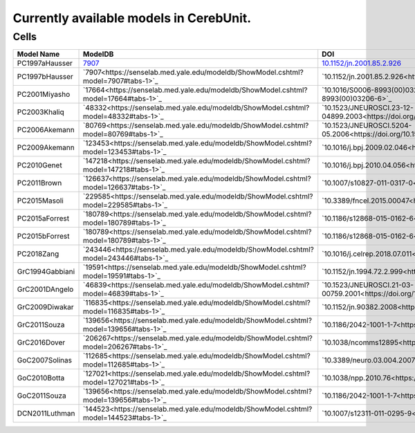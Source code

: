 Currently available models in CerebUnit.
========================================

Cells
-----

+------------------+----------------------------------------------------------------------------------------------+----------------------------------------------------------------------------------------------+-------------+
| Model Name       | ModelDB                                                                                      | DOI                                                                                          | Compartment |
+==================+==============================================================================================+==============================================================================================+=============+
| PC1997aHausser   | `7907 <https://senselab.med.yale.edu/modeldb/ShowModel.cshtml?model=7907#tabs-1>`_           | `10.1152/jn.2001.85.2.926 <https://doi.org/10.1152/jn.2001.85.2.926>`_                       | Multiple    |
+------------------+----------------------------------------------------------------------------------------------+----------------------------------------------------------------------------------------------+-------------+
| PC1997bHausser   | `7907<https://senselab.med.yale.edu/modeldb/ShowModel.cshtml?model=7907#tabs-1>`_            | `10.1152/jn.2001.85.2.926<https://doi.org/10.1152/jn.2001.85.2.926>`_                        | Multiple    |
+------------------+----------------------------------------------------------------------------------------------+----------------------------------------------------------------------------------------------+-------------+
| PC2001Miyasho    | `17664<https://senselab.med.yale.edu/modeldb/ShowModel.cshtml?model=17664#tabs-1>`_          | `10.1016/S0006-8993(00)03206-6<https://doi.org/10.1016/S0006-8993(00)03206-6>`_              | Multiple    |
+------------------+----------------------------------------------------------------------------------------------+----------------------------------------------------------------------------------------------+-------------+
| PC2003Khaliq     | `48332<https://senselab.med.yale.edu/modeldb/ShowModel.cshtml?model=48332#tabs-1>`_          | `10.1523/JNEUROSCI.23-12-04899.2003<https://doi.org/10.1523/JNEUROSCI.23-12-04899.2003>`_    | Single      |
+------------------+----------------------------------------------------------------------------------------------+----------------------------------------------------------------------------------------------+-------------+
| PC2006Akemann    | `80769<https://senselab.med.yale.edu/modeldb/ShowModel.cshtml?model=80769#tabs-1>`_          | `10.1523/JNEUROSCI.5204-05.2006<https://doi.org/10.1523/JNEUROSCI.5204-05.2006>`_            | Single      |
+------------------+----------------------------------------------------------------------------------------------+----------------------------------------------------------------------------------------------+-------------+
| PC2009Akemann    | `123453<https://senselab.med.yale.edu/modeldb/ShowModel.cshtml?model=123453#tabs-1>`_        | `10.1016/j.bpj.2009.02.046<https://doi.org/10.1016/j.bpj.2009.02.046>`_                      | Single      |
+------------------+----------------------------------------------------------------------------------------------+----------------------------------------------------------------------------------------------+-------------+
| PC2010Genet      | `147218<https://senselab.med.yale.edu/modeldb/ShowModel.cshtml?model=147218#tabs-1>`_        | `10.1016/j.bpj.2010.04.056<https://doi.org/10.1016/j.bpj.2010.04.056>`_                      | Multiple    |
+------------------+----------------------------------------------------------------------------------------------+----------------------------------------------------------------------------------------------+-------------+
| PC2011Brown      | `126637<https://senselab.med.yale.edu/modeldb/ShowModel.cshtml?model=126637#tabs-1>`_        | `10.1007/s10827-011-0317-0<https://doi.org/10.1007/s10827-011-0317-0>`_                      | Multiple    |
+------------------+----------------------------------------------------------------------------------------------+----------------------------------------------------------------------------------------------+-------------+
| PC2015Masoli     | `229585<https://senselab.med.yale.edu/modeldb/ShowModel.cshtml?model=229585#tabs-1>`_        | `10.3389/fncel.2015.00047<https://doi.org/10.3389/fncel.2015.00047>`_                        | Multiple    |
+------------------+----------------------------------------------------------------------------------------------+----------------------------------------------------------------------------------------------+-------------+
| PC2015aForrest   | `180789<https://senselab.med.yale.edu/modeldb/ShowModel.cshtml?model=180789#tabs-1>`_        | `10.1186/s12868-015-0162-6<https://doi.org/10.1186/s12868-015-0162-6>`_                      | Multiple    |
+------------------+----------------------------------------------------------------------------------------------+----------------------------------------------------------------------------------------------+-------------+
| PC2015bForrest   | `180789<https://senselab.med.yale.edu/modeldb/ShowModel.cshtml?model=180789#tabs-1>`_        | `10.1186/s12868-015-0162-6<https://doi.org/10.1186/s12868-015-0162-6>`_                      | Multiple    |
+------------------+----------------------------------------------------------------------------------------------+----------------------------------------------------------------------------------------------+-------------+
| PC2018Zang       | `243446<https://senselab.med.yale.edu/modeldb/ShowModel.cshtml?model=243446#tabs-1>`_        | `10.1016/j.celrep.2018.07.011<https://doi.org/10.1016/j.celrep.2018.07.011>`_                | Multiple    |
+------------------+----------------------------------------------------------------------------------------------+----------------------------------------------------------------------------------------------+-------------+
| GrC1994Gabbiani  | `19591<https://senselab.med.yale.edu/modeldb/ShowModel.cshtml?model=19591#tabs-1>`_          | `10.1152/jn.1994.72.2.999<https://doi.org/10.1152/jn.1994.72.2.999>`_                        | Single      |
+------------------+----------------------------------------------------------------------------------------------+----------------------------------------------------------------------------------------------+-------------+
| GrC2001DAngelo   | `46839<https://senselab.med.yale.edu/modeldb/ShowModel.cshtml?model=46839#tabs-1>`_          | `10.1523/JNEUROSCI.21-03-00759.2001<https://doi.org/10.1523/JNEUROSCI.21-03-00759.2001>`_    | Single      |
+------------------+----------------------------------------------------------------------------------------------+----------------------------------------------------------------------------------------------+-------------+
| GrC2009Diwakar   | `116835<https://senselab.med.yale.edu/modeldb/ShowModel.cshtml?model=116835#tabs-1>`_        | `10.1152/jn.90382.2008<https://doi.org/10.1152/jn.90382.2008>`_                              | Multiple    |
+------------------+----------------------------------------------------------------------------------------------+----------------------------------------------------------------------------------------------+-------------+
| GrC2011Souza     | `139656<https://senselab.med.yale.edu/modeldb/ShowModel.cshtml?model=139656#tabs-1>`_        | `10.1186/2042-1001-1-7<https://doi.org/10.1186/2042-1001-1-7>`_                              | Single      |
+------------------+----------------------------------------------------------------------------------------------+----------------------------------------------------------------------------------------------+-------------+
| GrC2016Dover     | `206267<https://senselab.med.yale.edu/modeldb/ShowModel.cshtml?model=206267#tabs-1>`_        | `10.1038/ncomms12895<https://doi.org/10.1038/ncomms12895>`_                                  | Multiple    |
+------------------+----------------------------------------------------------------------------------------------+----------------------------------------------------------------------------------------------+-------------+
| GoC2007Solinas   | `112685<https://senselab.med.yale.edu/modeldb/ShowModel.cshtml?model=112685#tabs-1>`_        | `10.3389/neuro.03.004.2007<https://doi.org/10.3389/neuro.03.004.2007>`_                      | Multiple    |
+------------------+----------------------------------------------------------------------------------------------+----------------------------------------------------------------------------------------------+-------------+
| GoC2010Botta     | `127021<https://senselab.med.yale.edu/modeldb/ShowModel.cshtml?model=127021#tabs-1>`_        | `10.1038/npp.2010.76<https://doi.org/10.1038/npp.2010.76>`_                                  | Multiple    |
+------------------+----------------------------------------------------------------------------------------------+----------------------------------------------------------------------------------------------+-------------+
| GoC2011Souza     | `139656<https://senselab.med.yale.edu/modeldb/ShowModel.cshtml?model=139656#tabs-1>`_        | `10.1186/2042-1001-1-7<https://doi.org/10.1186/2042-1001-1-7>`_                              | Multiple    |
+------------------+----------------------------------------------------------------------------------------------+----------------------------------------------------------------------------------------------+-------------+
| DCN2011Luthman   | `144523<https://senselab.med.yale.edu/modeldb/ShowModel.cshtml?model=144523#tabs-1>`_        | `10.1007/s12311-011-0295-9<https://doi.org/10.1007/s12311-011-0295-9>`_                      | Multiple    |
+------------------+----------------------------------------------------------------------------------------------+----------------------------------------------------------------------------------------------+-------------+
